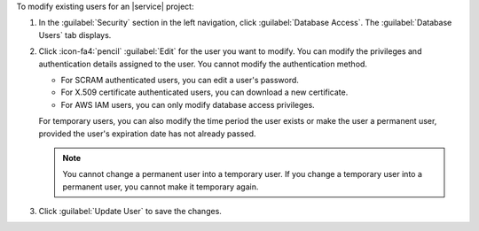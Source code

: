To modify existing users for an |service| project:

#. In the :guilabel:`Security` section in the left navigation,
   click :guilabel:`Database Access`. The :guilabel:`Database Users` tab
   displays.

#. Click :icon-fa4:`pencil`
   :guilabel:`Edit` for the user you want to modify.
   You can modify the privileges and authentication details assigned to
   the user. You cannot modify the authentication method.

   - For SCRAM authenticated users, you can edit a user's password.

   - For X.509 certificate authenticated users, you can download a new
     certificate.

   - For AWS IAM users, you can only modify database access privileges.

   For temporary users, you can also modify the time
   period the user exists or make the user a permanent user,
   provided the user's expiration date has not already passed.

   .. note::

      You cannot change a permanent user into a temporary user. If you
      change a temporary user into a permanent user, you cannot make it
      temporary again.

#. Click :guilabel:`Update User` to save the changes.